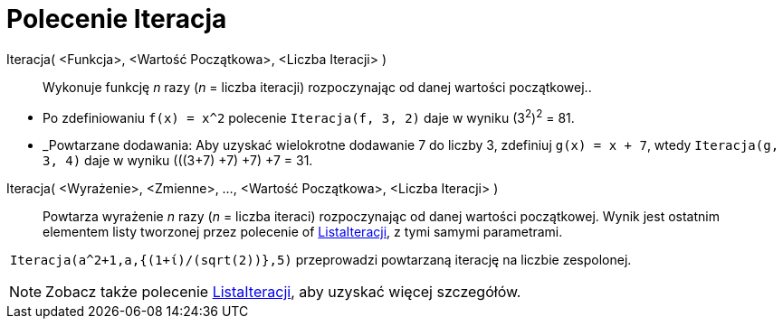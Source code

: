 = Polecenie Iteracja
:page-en: commands/Iteration
ifdef::env-github[:imagesdir: /en/modules/ROOT/assets/images]

Iteracja( <Funkcja>, <Wartość Początkowa>, <Liczba Iteracji> )::
  Wykonuje funkcję _n_ razy (_n_ = liczba iteracji) rozpoczynając od danej wartości początkowej..

[EXAMPLE]
====

* Po zdefiniowaniu `++f(x) = x^2++` polecenie `++Iteracja(f, 3, 2)++` daje w wyniku (3^2^)^2^ = 81.
* _Powtarzane dodawania: Aby uzyskać wielokrotne dodawanie 7 do liczby 3, zdefiniuj `++g(x) = x + 7++`, wtedy
`++Iteracja(g, 3, 4)++` daje w wyniku (((3+7) +7) +7) +7 = 31.

====

Iteracja( <Wyrażenie>, <Zmienne>, ..., <Wartość Początkowa>, <Liczba Iteracji> )::
  Powtarza wyrażenie _n_ razy  (_n_ = liczba iteraci) rozpoczynając od danej wartości początkowej. Wynik jest ostatnim elementem
  listy tworzonej przez polecenie of xref:/commands/ListaIteracji.adoc[ListaIteracji], z tymi samymi parametrami.

[EXAMPLE]
====

 `++Iteracja(a^2+1,a,{(1+ί)/(sqrt(2))},5)++` przeprowadzi powtarzaną iterację na liczbie zespolonej.

====

[NOTE]
====

Zobacz także polecenie xref:/commands/ListaIteracji.adoc[ListaIteracji], aby uzyskać więcej szczegółów.

====
